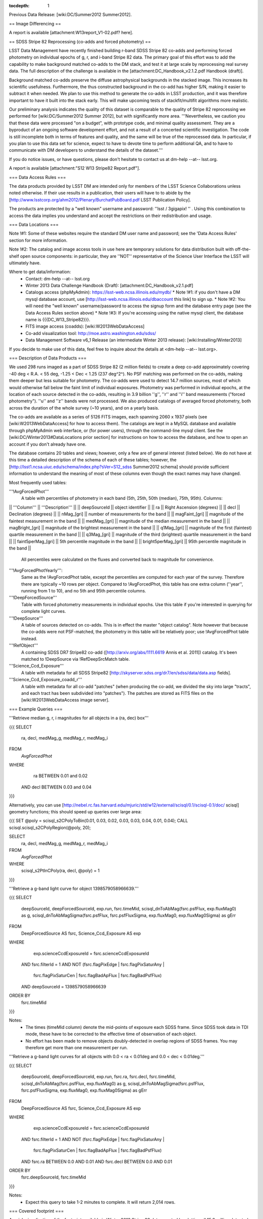 ..
  Technote content.

  See https://developer.lsst.io/docs/rst_styleguide.html
  for a guide to reStructuredText writing.

  Do not put the title, authors or other metadata in this document;
  those are automatically added.

  Use the following syntax for sections:

  Sections
  ========

  and

  Subsections
  -----------

  and

  Subsubsections
  ^^^^^^^^^^^^^^

  To add images, add the image file (png, svg or jpeg preferred) to the
  _static/ directory. The reST syntax for adding the image is

  .. figure:: /_static/filename.ext
     :name: fig-label
     :target: http://target.link/url

     Caption text.

   Run: ``make html`` and ``open _build/html/index.html`` to preview your work.
   See the README at https://github.com/lsst-sqre/lsst-technote-bootstrap or
   this repo's README for more info.

   Feel free to delete this instructional comment.

:tocdepth: 1
.. Please do not modify tocdepth; will be fixed when a new Sphinx theme is shipped.

.. sectnum::

.. Add content below. Do not include the document title.

Previous Data Release: [wiki:DC/Summer2012 Summer2012].

== Image Differencing ==

A report is available [attachment:W13report_V1-02.pdf? here].

== SDSS Stripe 82 Reprocessing (co-adds and forced photometry) ==

LSST Data Management have recently finished building r-band SDSS Stripe 82 co-adds and performing forced photometry on individual epochs of g, r, and i-band Stripe 82 data. The primary goal of this effort was to add the capability to make background matched co-adds to the DM stack, and test it at large scale by reprocessing real survey data. The full description of the challenge is available in the [attachment:DC_Handbook_v2.1.2.pdf Handbook (draft)].

Background matched co-adds preserve the diffuse astrophysical backgrounds in the stacked image. This increases its scientific usefulness. Furthermore, the thus constructed background in the co-add has higher S/N, making it easier to subtract it when needed. We plan to use this method to generate the co-adds in LSST production, and it was therefore important to have it built into the stack early. This will make upcoming tests of stackfit/multifit algorithms more realistic.

Our preliminary analysis indicates the quality of this dataset is comparable to the quality of Stripe 82 reprocessing we performed for [wiki:DC/Summer2012 Summer 2012], but with significantly more area. '''Nevertheless, we caution you that these data were processed "on a budget", with prototype code, and minimal quality assessment. They are a byproduct of an ongoing software development effort, and not a result of a concerted scientific investigation. The code is still incomplete both in terms of features and quality, and the same will be true of the reprocessed data. In particular, if you plan to use this data set for science, expect to have to devote time to perform additional QA, and to have to communicate with DM developers to understand the details of the dataset.'''

If you do notice issues, or have questions, please don't hesitate to contact us at dm-help --at-- lsst.org.

A report is available [attachment:"S12 W13 Stripe82 Report.pdf"].

=== Data Access Rules ===

The data products provided by LSST DM are intended only for members of the LSST Science Collaborations unless noted otherwise. If their use results in a publication, their users will have to to abide by the [http://www.lsstcorp.org/ahm2012/Plenary/BurchatPubBoard.pdf LSST Publication Policy].

The products are protected by a "well known" username and password: ''lsst / 3gigapix! '' . Using this combination to access the data implies you understand and accept the restrictions on their redistribution and usage.

=== Data Locations ===

Note !#1: Some of these websites require the standard DM user name and password; see the 'Data Access Rules' section for more information.

Note !#2: The catalog and image access tools in use here are temporary solutions for data distribution built with off-the-shelf open source components: in particular, they are ''NOT'' representative of the Science User Interface the LSST will ultimately have.

Where to get data/information:
 * Contact: dm-help --at-- lsst.org
 * Winter 2013 Data Challenge Handbook (Draft): [attachment:DC_Handbook_v2.1.pdf]
 * Catalogs access (phpMyAdmin): https://lsst-web.ncsa.illinois.edu/mydb/
   * Note !#1: if you don't have a DM mysql database account, use [http://lsst-web.ncsa.illinois.edu/dbaccount this link] to sign up.
   * Note !#2: You will need the "well known" username/password to access the signup form and the database entry page (see the Data Access Rules section above)
   * Note !#3: If you're accessing using the native mysql client, the database name is {{{DC_W13_Stripe82}}}.
 * FITS image access (coadds): [wiki:W2013WebDataAccess]
 * Co-add visualization tool: http://moe.astro.washington.edu/sdss/
 * Data Management Software v6_1 Release (an intermediate Winter 2013 release): [wiki:Installing/Winter2013]

If you decide to make use of this data, feel free to inquire about the details at <dm-help --at-- lsst.org>.

=== Description of Data Products ===

We used 298 runs imaged as a part of SDSS Stripe 82 (2 million fields) to create a deep co-add approximately covering -40 deg < R.A. < 55 deg, -1.25 < Dec < 1.25 (237 deg^2^). No PSF matching was performed on the co-adds, making them deeper but less suitable for photometry. The co-adds were used to detect 14.7 million sources, most of which would otherwise fall below the faint limit of individual exposures. Photometry was performed in individual epochs, at the location of each source detected in the co-adds, resulting in 3.9 billion ''g'', ''r'' and ''i'' band measurements ("forced photometry"). ''u'' and ''z'' bands were not processed. We also produced catalogs of averaged forced photometry, both across the duration of the whole survey (~10 years), and on a yearly basis.

The co-adds are available as a series of 5126 FITS images, each spanning 2060 x 1937 pixels (see [wiki:W2013WebDataAccess] for how to access them). The catalogs are kept in a MySQL database and available through phpMyAdmin web interface, or (for power users), through the command-line mysql client. See the [wiki:DC/Winter2013#DataLocations prior section] for instructions on how to access the database, and how to open an account if you don't already have one.

The database contains 20 tables and views; however, only a few are of general interest (listed below). We do not have at this time a detailed description of the schema of each of these tables; however, the [http://lsst1.ncsa.uiuc.edu/schema/index.php?sVer=S12_sdss Summer2012 schema] should provide sufficient information to understand the meaning of most of these columns even though the exact names may have changed.

Most frequently used tables:

'''!AvgForcedPhot'''
    A table with percentiles of photometry in each band (5th, 25th, 50th (median), 75th, 95th). Columns:

|| '''Column''' || '''Description''' ||
|| deepSourceId || object identifier ||
|| ra || Right Ascension (degrees) ||
|| decl || Declination (degrees) ||
|| nMag_[gri] || number of measurements for the band ||
|| magFaint_[gri] || magnitude of the faintest measurement in the band ||
|| medMag_[gri] || magnitude of the median measurement in the band ||
|| magBright_[gri] || magnitude of the brightest measurement  in the band ||
|| q1Mag_[gri] || magnitude of the first (faintest) quartile measurement in the band ||
|| q3Mag_[gri] || magnitude of the third (brightest) quartile measurement in the band ||
|| faint5perMag_[gri] || 5th percentile magnitude in the band ||
|| bright5perMag_[gri] || 95th percentile magnitude in the band ||

    All percentiles were calculated on the fluxes and converted back to magnitude for convenience.

'''!AvgForcedPhotYearly''':
    Same as the !AvgForcedPhot table, except the percentiles are computed for each year of the survey. Therefore there are typically ~10 rows per object. Compared to !AvgForcedPhot, this table has one extra column (''year'', running from 1 to 10), and no 5th and 95th percentile columns.

'''!DeepForcedSource'''
    Table with forced photometry measurements in individual epochs. Use this table if you're interested in querying for complete light curves.

'''!DeepSource'''
    A table of sources detected on co-adds. This is in effect the master "object catalog". Note however that because the co-adds were not PSF-matched, the photometry in this table will be relatively poor; use !AvgForcedPhot table instead.

'''!RefObject'''
    A containing SDSS DR7 Stripe82 co-add ([http://arxiv.org/abs/1111.6619 Annis et al. 2011]) catalog. It's been matched to !DeepSource via !RefDeepSrcMatch table.

'''Science_Ccd_Exposure'''
    A table with metadata for all SDSS Stripe82 [http://skyserver.sdss.org/dr7/en/sdss/data/data.asp fields].

'''Science_Ccd_Exposure_coadd_r'''
    A table with metadata for all co-add "patches" (when producing the co-add, we divided the sky into large "tracts", and each tract has been subdivided into "patches"). The patches are stored as FITS files on the [wiki:W2013WebDataAccess image server].


=== Example Queries ===

'''Retrieve median g, r, i magnitudes for all objects in a (ra, dec) box'''

{{{
SELECT
	ra, decl,
	medMag_g, medMag_r, medMag_i
FROM
	`AvgForcedPhot`
WHERE
	      ra BETWEEN 0.01 and 0.02
        AND decl BETWEEN 0.03 and 0.04
}}}

Alternatively, you can use [http://nebel.rc.fas.harvard.edu/mjuric/std/w12/external/scisql/0.1/scisql-0.1/doc/ scisql] geometry functions; this should speed up queries over large area:

{{{
SET @poly = scisql_s2CPolyToBin(0.01, 0.03, 0.02, 0.03, 0.03, 0.04, 0.01, 0.04);
CALL scisql.scisql_s2CPolyRegion(@poly, 20);

SELECT
	ra, decl,
	medMag_g, medMag_r, medMag_i
FROM
	`AvgForcedPhot`
WHERE
	scisql_s2PtInCPoly(ra, decl, @poly) = 1
}}}

'''Retrieve a g-band light curve for object 1398579058966639.'''

{{{
SELECT
    deepSourceId,
    deepForcedSourceId,
    exp.run,
    fsrc.timeMid,
    scisql_dnToAbMag(fsrc.psfFlux, exp.fluxMag0) as g,
    scisql_dnToAbMagSigma(fsrc.psfFlux, fsrc.psfFluxSigma, exp.fluxMag0, exp.fluxMag0Sigma) as gErr
FROM
    DeepForcedSource AS fsrc,
    Science_Ccd_Exposure AS exp
WHERE
        exp.scienceCcdExposureId = fsrc.scienceCcdExposureId
    AND fsrc.filterId = 1
    AND NOT (fsrc.flagPixEdge     | fsrc.flagPixSaturAny |
             fsrc.flagPixSaturCen | fsrc.flagBadApFlux   |
             fsrc.flagBadPsfFlux)
    AND deepSourceId = 1398579058966639
ORDER BY
    fsrc.timeMid
}}}

Notes:
 * The times (timeMid column) denote the mid-points of exposure each SDSS frame. Since SDSS took data in TDI mode, these have to be corrected to the effective time of observation of each object.
 * No effort has been made to remove objects doubly-detected in overlap regions of SDSS frames. You may therefore get more than one measurement per run.

'''Retrieve a g-band light curves for all objects with 0.0 < ra < 0.01deg and 0.0 < dec < 0.01deg.'''

{{{
SELECT
    deepSourceId,
    deepForcedSourceId,
    exp.run,
    fsrc.ra,
    fsrc.decl,
    fsrc.timeMid,
    scisql_dnToAbMag(fsrc.psfFlux, exp.fluxMag0) as g,
    scisql_dnToAbMagSigma(fsrc.psfFlux, fsrc.psfFluxSigma, exp.fluxMag0, exp.fluxMag0Sigma) as gErr
FROM
    DeepForcedSource AS fsrc,
    Science_Ccd_Exposure AS exp
WHERE
        exp.scienceCcdExposureId = fsrc.scienceCcdExposureId
    AND fsrc.filterId = 1
    AND NOT (fsrc.flagPixEdge     | fsrc.flagPixSaturAny |
             fsrc.flagPixSaturCen | fsrc.flagBadApFlux   |
             fsrc.flagBadPsfFlux)
    AND fsrc.ra BETWEEN 0.0 AND 0.01
    AND fsrc.decl BETWEEN 0.0 AND 0.01
ORDER BY
    fsrc.deepSourceId, fsrc.timeMid
}}}

Notes:
 * Expect this query to take 1-2 minutes to complete. It will return 2,014 rows.

=== Covered footprint ===

A quick visualization of the footprint available in Winter 2013 Stripe 82 data, created by plotting all 15.9 million detected objects:

[[Image(DC/Winter2013:Winter2013-Stripe82-Footprint.png)]]
[[Image(DC/Winter2013:Winter2013-Stripe82-Footprint-Zoomed.png)]]

=== RGB Color composites ===

RGB color composite of an area in the vicinity of M2:

[[Image(DC/Winter2013:M2Composite.png)]]

The full-sized image can be viewed/panned/zoomed at http://moe.astro.washington.edu/sdss/.

=== Quality assessment ===

== Comparison to S2012 and Completeness ==

We took a small subset of data from both the Summer 2012 DC and the Winter 2013 early production DC.  Using the DEEP2 catalogs [http://adsabs.harvard.edu/abs/2004ApJ...617..765C Coil et al. (2004)] as reference, we compare the completeness as a function of magnitude between the two reductions.

[[Image(DC/Winter2013:S12_W13_comp.png, 400px)]]

The Winter 2013 (blue) completeness tracks very well with the Summer 2012 (red).  This shows that we have not changed anything substantial between the two reduction runs.

We next look at a much large section of the survey covering the Deep2 Field 4 photometric catalogs.  We construct completeness and contamination profiles for the Winter 2013 DC.

[[Image(DC/Winter2013:completeness.png, 400px)]]

In addition to comparing to the DEEP2 catalogs, we compare the completeness of the [http://adsabs.harvard.edu/abs/2011arXiv1111.6619A Annis (2011)] catalogs to the Winter 2013 results.  The Winter 2013 catalog is significantly less complete at bright magnitudes.  We are looking more into this, but early evidence suggests this is due primarily to background subtraction around bright stars and to the fact that multiple peaks within a single detection footprint are not de-blended into individual sources for the Winter 2013 runs.  We have placed a 5-sigma S/N threshold on the Annis catalog and the Winter 2013 catalog does not go significantly below 5-sigma.  With these cuts the Winter 2013 catalog goes ~0.2 mag deeper than the Annis catalog.

The completeness plot is not the whole story.  We also look at the trends in S/N between the Annis (2011) catalog and the Winter 2013 catalog.

[[Image(DC/Winter2013:snr.png, 400px)]]

This shows that for constant S/N the Winter 2013 catalog goes about 0.75 mag deeper than the Annis (2011) catalog.  We also see that the Winter 2013 catalog is 10-sigma at our 50% limiting magnitude of 24.2.  This suggests that a 5-sigma threshold on the coadd to seed forced photometry is too conservative and that we should have pushed to 3-sigma (or fainter) in the coadd to reach completeness in the coadded catalog at 5-sigma.

We also looked for contamination in the Winter 2013 catalog.  We define contamination simply as any object in the Winter 2013 catalog that is not in the DEEP2 catalog.  The following figure shows that there is less than 5% relative contamination to our limiting magnitude.

[[Image(DC/Winter2013:contamination.png, 400px)]]


The production pipelines perform photometric calibration using the catalog of [http://adsabs.harvard.edu/abs/2007AJ....134..973I Ivezic (2007)].  In this analysis we look at the distribution of forced photometry principal colors of stellar sources, described in [http://adsabs.harvard.edu/abs/2004AN....325..583I Ivezic (2004)].  We use the star-galaxy separation provided by the [http://adsabs.harvard.edu/abs/2011arXiv1111.6619A Annis (2011)] Stripe82 catalog to select point sources for the analysis; we do not do any native star-galaxy separation.  The figure below illustrates the process of defining a principal color (adopted from [http://adsabs.harvard.edu/abs/2004AN....325..583I Ivezic (2004)]):

[[Image(zeljko_w.png, 240px, align=top)]]

The width of the stellar locus perpendicular to principal color P1 (top) is a function of underlying stellar astrophysics, and errors on the photometry.  As the bottom panel demonstrates, this width increases as a function of magnitude, as photometric uncertainties start to dominate.  In our analysis, we look at the principal colors '''''w''''', shown in the figure above, and '''''x''''', which is the width perpendicular to the vertical distribution in the (r-i) vs. (g-r) diagram above.  We examine below the width of the principal loci as a function of the number of epochs for forced photometry: using 1 epoch (i.e. all the data), the median (in flux) of two epochs (where the flux medians to a value > 0.0), and the median of 10 and then 40 epochs.  We first show the results for Summer2012 processing below:

[[Image(S12_2.png, 360px, align=left)]]
[[Image(S12.png, 360px, align=top)]]

The '''''left''''' image provides the distribution of points around the principal colors '''''w''''' and '''''x''''' (i.e. the principal locus is at x=0 in all plots).  Each panel shows the all-data distribution, and then the median across epochs for all objects with N>9 epochs.  When medianing across many measurements, the locus becomes tighter, and is less dominated by the photometric uncertainties to fainter magnitudes.  The '''''right''''' panel shows how the width of this locus improves as a function of the number of epochs, for N=1,2,10,40 epochs, along with a histogram of the number of objects vs. r-band magnitude.

We examine below the results of the Winter2013 processing for one of the 6 SDSS camcols.  This includes data from camcol=1 of both the N and S strips of the stripe.  We subdivide the data into areas 10 degrees wide in RA, and provide measurements of the median and standard deviation of the distributions (computed as 0.741 times the interquartile range) in tabular form for the first RA range.

== -40 < RA < -30 ==
[[Image(ra_dec_full0.dat_1.png, 360px, align=left)]]
[[Image(ra_dec_full0.dat_2.png, 360px, align=top)]]

{{{
Mag             w;N=1        w;N=2       w;N=10       w;N=40                             x;N=1        x;N=2       x;N=10       x;N=40
15.25      -0.004,0.015 -0.006,0.015 -0.002,0.010 -0.002,0.010                      -0.027,0.016      ...          ...          ...
15.75      -0.004,0.016 -0.003,0.015 -0.003,0.011 -0.003,0.010                      -0.009,0.032 -0.008,0.030 -0.010,0.022 -0.006,0.022
16.25      -0.003,0.016 -0.002,0.014 -0.002,0.010 -0.002,0.010                      -0.015,0.037 -0.006,0.021 -0.013,0.027 -0.009,0.022
16.75      -0.003,0.016 -0.004,0.014 -0.003,0.010 -0.002,0.009                      -0.016,0.037 -0.015,0.036 -0.019,0.026 -0.018,0.028
17.25      -0.003,0.016 -0.003,0.014 -0.002,0.010 -0.002,0.008                      -0.007,0.037 -0.007,0.040 -0.005,0.034 -0.004,0.029
17.75      -0.002,0.017 -0.001,0.015 -0.002,0.010 -0.002,0.008                       0.001,0.041 -0.008,0.044  0.002,0.034  0.004,0.035
18.25      -0.002,0.019 -0.002,0.016 -0.002,0.011 -0.002,0.009                      -0.003,0.044 -0.007,0.042  0.001,0.032  0.000,0.031
18.75      -0.002,0.021 -0.003,0.018 -0.001,0.012 -0.001,0.009                       0.000,0.050  0.001,0.047  0.002,0.036  0.002,0.035
19.25      -0.002,0.026 -0.002,0.021 -0.002,0.013 -0.002,0.010                       0.004,0.063  0.005,0.059  0.004,0.042  0.006,0.038
19.75      -0.002,0.035 -0.003,0.029 -0.001,0.015 -0.002,0.010                      -0.000,0.082 -0.000,0.076  0.001,0.050 -0.000,0.043
20.25      -0.002,0.050 -0.003,0.040 -0.002,0.021 -0.002,0.012                       0.003,0.112  0.011,0.094  0.005,0.060  0.003,0.050
20.75      -0.002,0.074 -0.003,0.060 -0.003,0.029 -0.003,0.017                       0.003,0.161  0.001,0.140  0.006,0.076  0.003,0.059
21.25      -0.001,0.113 -0.008,0.083 -0.005,0.042 -0.006,0.024                       0.005,0.234  0.003,0.197  0.009,0.101  0.007,0.070
21.75       0.017,0.173  0.007,0.141 -0.008,0.066 -0.007,0.037                      -0.008,0.337  0.004,0.291  0.015,0.159  0.017,0.093
22.25       0.056,0.274  0.043,0.225 -0.008,0.104 -0.012,0.060                      -0.044,0.466 -0.034,0.388  0.033,0.225  0.034,0.136
22.75       0.128,0.390  0.081,0.350 -0.000,0.174 -0.011,0.097                      -0.176,0.591 -0.096,0.525  0.064,0.364  0.064,0.215
23.25       0.249,0.467  0.178,0.422  0.035,0.254  0.005,0.155                      -0.403,0.672 -0.309,0.631 -0.019,0.490  0.095,0.352
23.75       0.470,0.495  0.361,0.478  0.138,0.338  0.043,0.240                      -0.722,0.681 -0.625,0.674 -0.275,0.610  0.026,0.499
24.25       0.780,0.493  0.632,0.549  0.372,0.372  0.145,0.257                      -1.058,0.654 -0.985,0.668 -0.641,0.621 -0.179,0.618
24.75       1.112,0.514  0.934,0.480  0.673,0.362  0.437,0.293                      -1.400,0.637 -1.169,0.675 -1.064,0.514 -0.597,0.743
25.25       1.448,0.525  1.299,0.411  0.963,0.503      ...                          -1.742,0.659 -1.615,0.879 -1.434,0.437 -1.155,0.668
}}}

== -30 < RA < -20 ==
[[Image(ra_dec_full1.dat_1.png, 360px, align=left)]]
[[Image(ra_dec_full1.dat_2.png, 360px, align=top)]]

== -20 < RA < -10 ==
[[Image(ra_dec_full2.dat_1.png, 360px, align=left)]]
[[Image(ra_dec_full2.dat_2.png, 360px, align=top)]]

== -10 < RA < 0 ==
[[Image(ra_dec_full3.dat_1.png, 360px, align=left)]]
[[Image(ra_dec_full3.dat_2.png, 360px, align=top)]]

== 0 < RA < 10 ==
[[Image(ra_dec_full4.dat_1.png, 360px, align=left)]]
[[Image(ra_dec_full4.dat_2.png, 360px, align=top)]]

== 10 < RA < 20 ==
[[Image(ra_dec_full5.dat_1.png, 360px, align=left)]]
[[Image(ra_dec_full5.dat_2.png, 360px, align=top)]]

== 20 < RA < 30 ==
[[Image(ra_dec_full6.dat_1.png, 360px, align=left)]]
[[Image(ra_dec_full6.dat_2.png, 360px, align=top)]]

== 30 < RA < 40 ==
[[Image(ra_dec_full7.dat_1.png, 360px, align=left)]]
[[Image(ra_dec_full7.dat_2.png, 360px, align=top)]]

== 40 < RA < 50 ==
[[Image(ra_dec_full8.dat_1.png, 360px, align=left)]]
[[Image(ra_dec_full8.dat_2.png, 360px, align=top)]]

== 50 < RA < 55 ==
[[Image(ra_dec_full9.dat_1.png, 360px, align=left)]]
[[Image(ra_dec_full9.dat_2.png, 360px, align=top)]]
